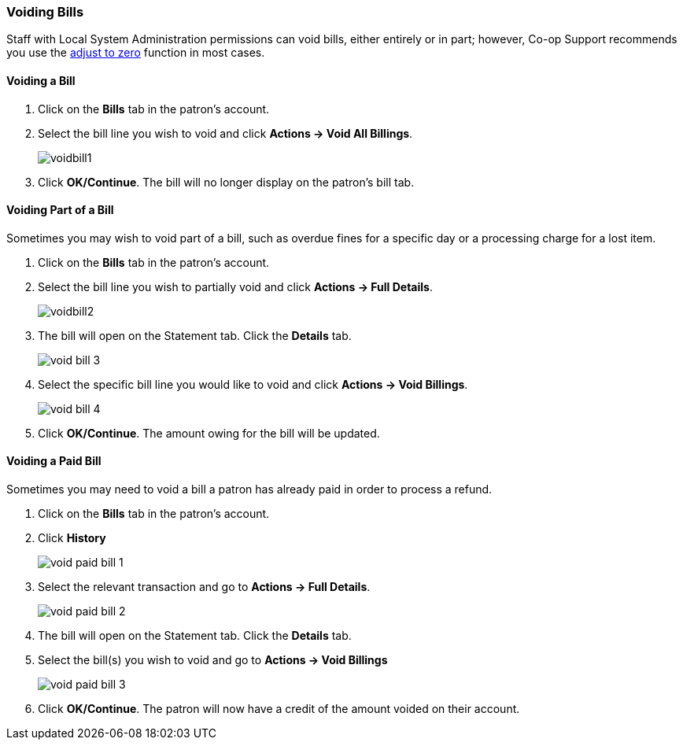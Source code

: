 Voiding Bills
~~~~~~~~~~~~~
(((Void Bills)))

Staff with Local System Administration permissions can void bills, either entirely or in part; however, Co-op Support recommends you 
use the link:_adjust_bill_balance_to_zero.html[adjust to 
zero] function in most cases.

Voiding a Bill
^^^^^^^^^^^^^^

. Click on the *Bills* tab in the patron's account.
. Select the bill line you wish to void and click *Actions -> Void All Billings*.
+
image:images/circ/voidbill1.png[scaledwidth="75%"]
+
. Click *OK/Continue*.  The bill will no longer display on the patron's bill tab.

Voiding Part of a Bill
^^^^^^^^^^^^^^^^^^^^^^

Sometimes you may wish to void part of a bill, such as overdue fines for a specific day or a processing charge
for a lost item.

. Click on the *Bills* tab in the patron's account.
. Select the bill line you wish to partially void and click *Actions -> Full Details*.
+
image:images/circ/voidbill2.png[scaledwidth="75%"]
+
. The bill will open on the Statement tab.  Click the *Details* tab.
+
image:images/circ/void-bill-3.png[scaledwidth="75%"]
+
. Select the specific bill line you would like to void and click *Actions -> Void Billings*.
+
image:images/circ/void-bill-4.png[scaledwidth="75%"]
+
. Click *OK/Continue*.  The amount owing for the bill will be updated.

Voiding a Paid Bill
^^^^^^^^^^^^^^^^^^^

Sometimes you may need to void a bill a patron has already paid in order to process a refund.

. Click on the *Bills* tab in the patron's account.
. Click *History*
+
image:images/circ/void-paid-bill-1.png[scaledwidth="75%"]
+
. Select the relevant transaction and go to *Actions -> Full Details*.
+
image:images/circ/void-paid-bill-2.png[scaledwidth="75%"]
+
. The bill will open on the Statement tab.  Click the *Details* tab.
. Select the bill(s) you wish to void and go to *Actions -> Void Billings*
+
image:images/circ/void-paid-bill-3.png[scaledwidth="75%"]
+
. Click *OK/Continue*.  The patron will now have a credit of the amount voided on their account.


